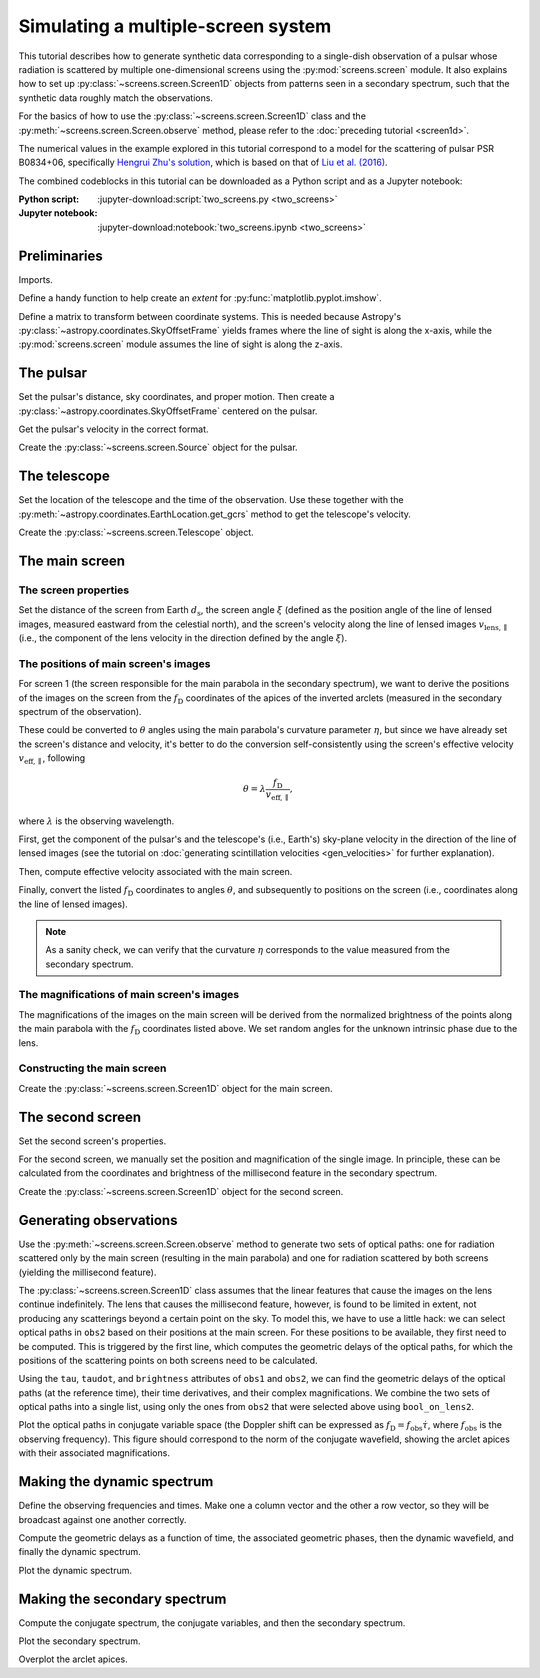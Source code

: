 ***********************************
Simulating a multiple-screen system
***********************************

This tutorial describes how to generate synthetic data corresponding to a
single-dish observation of a pulsar whose radiation is scattered by multiple
one-dimensional screens using the :py:mod:`screens.screen` module. It also
explains how to set up :py:class:`~screens.screen.Screen1D` objects from
patterns seen in a secondary spectrum, such that the synthetic data roughly
match the observations.

For the basics of how to use the :py:class:`~screens.screen.Screen1D` class and
the :py:meth:`~screens.screen.Screen.observe` method, please refer to the
:doc:`preceding tutorial <screen1d>`.

The numerical values in the example explored in this tutorial correspond to a
model for the scattering of pulsar PSR B0834+06, specifically `Hengrui Zhu's
solution <https://eor.cita.utoronto.ca/penwiki/User:Hzhu#B0834_Paper_Status>`_,
which is based on that of `Liu et al. (2016)
<https://ui.adsabs.harvard.edu/abs/2016MNRAS.458.1289L/abstract>`_.

The combined codeblocks in this tutorial can be downloaded as a Python script
and as a Jupyter notebook:

:Python script:
    :jupyter-download:script:`two_screens.py <two_screens>`
:Jupyter notebook:
    :jupyter-download:notebook:`two_screens.ipynb <two_screens>`


Preliminaries
=============

Imports.

.. jupyter-execute::

    import numpy as np
    import matplotlib.pyplot as plt
    from matplotlib.colors import LogNorm

    from astropy import units as u
    from astropy import constants as const
    from astropy.time import Time
    from astropy.coordinates import (
        SkyCoord, SkyOffsetFrame, EarthLocation, CartesianRepresentation,
        CylindricalRepresentation, UnitSphericalRepresentation
    )

    from screens.screen import Source, Screen1D, Telescope
    from screens.fields import phasor

Define a handy function to help create an `extent` for
:py:func:`matplotlib.pyplot.imshow`.

.. jupyter-execute::

    def axis_extent(x):
        x = x.ravel().value
        dx = x[1]-x[0]
        return x[0]-0.5*dx, x[-1]+0.5*dx

Define a matrix to transform between coordinate systems. This is needed because
Astropy's :py:class:`~astropy.coordinates.SkyOffsetFrame` yields frames where
the line of sight is along the x-axis, while the :py:mod:`screens.screen`
module assumes the line of sight is along the z-axis.

.. jupyter-execute::

    xyz2yzx = np.array([
        [0, 1, 0],
        [0, 0, 1],
        [1, 0, 0],
    ])


The pulsar
==========

Set the pulsar's distance, sky coordinates, and proper motion. Then create a
:py:class:`~astropy.coordinates.SkyOffsetFrame` centered on the pulsar.

.. jupyter-execute::

    d_p = 0.620 * u.kpc

    psr_coord = SkyCoord('08h37m5.644606s +06d10m15.4047s',
                         distance=d_p,
                         pm_ra_cosdec=2.16 * u.mas / u.yr,
                         pm_dec=51.64 * u.mas / u.yr)

    psr_frame = SkyOffsetFrame(origin=psr_coord)

Get the pulsar's velocity in the correct format.

.. jupyter-execute::

    vel_psr = (psr_coord
               .transform_to(psr_frame)
               .velocity
               .to_cartesian()
               .transform(xyz2yzx))

Create the :py:class:`~screens.screen.Source` object for the pulsar.

.. jupyter-execute::

    pulsar = Source(vel=vel_psr)


The telescope
=============

Set the location of the telescope and the time of the observation. Use these
together with the :py:meth:`~astropy.coordinates.EarthLocation.get_gcrs` method
to get the telescope's velocity.

.. jupyter-execute::

    tel_loc = EarthLocation('66°45′10″W', '18°20′48″N')

    t_obs = Time(53712.29719907, format='mjd', scale='tai')
    
    vel_tel = (tel_loc
               .get_gcrs(t_obs)
               .transform_to(psr_frame)
               .velocity
               .to_cartesian()
               .transform(xyz2yzx))

Create the :py:class:`~screens.screen.Telescope` object.

.. jupyter-execute::

    telescope = Telescope(vel=vel_tel)


The main screen
===============


The screen properties
---------------------

Set the distance of the screen from Earth :math:`d_\mathrm{s}`, the screen
angle :math:`\xi` (defined as the position angle of the line of lensed images,
measured eastward from the celestial north), and the screen's velocity along
the line of lensed images :math:`v_\mathrm{lens,\parallel}` (i.e., the
component of the lens velocity in the direction defined by the angle
:math:`\xi`).

.. jupyter-execute::

    d_s1 = 0.389 * u.kpc
    xi1 = 154.8 * u.deg
    v_lens1 = 23.1 * u.km / u.s


The positions of main screen's images
-------------------------------------

For screen 1 (the screen responsible for the main parabola in the secondary
spectrum), we want to derive the positions of the images on the screen from the
:math:`f_\mathrm{D}` coordinates of the apices of the inverted arclets
(measured in the secondary spectrum of the observation).

.. jupyter-execute::

    fd1 = [
        -15.93, -15.05, -14.47, -13.59, -13.00, -12.41, -11.83,  -9.78,
         -8.31,  -5.38,  -3.62,  -2.15,  -1.27,  -0.10,   1.08,   1.96,
          4.59,   5.47,   7.53,   9.29,  10.46,  15.15,
    ] * u.mHz

These could be converted to :math:`\theta` angles using the main parabola's
curvature parameter :math:`\eta`, but since we have already set the screen's
distance and velocity, it's better to do the conversion self-consistently using
the screen's effective velocity :math:`v_\mathrm{eff,\parallel}`, following

.. math::

    \theta = \lambda \frac{ f_\mathrm{D} }{ v_\mathrm{eff,\parallel} },

where :math:`\lambda` is the observing wavelength.

First, get the component of the pulsar's and the telescope's (i.e., Earth's)
sky-plane velocity in the direction of the line of lensed images (see the
tutorial on :doc:`generating scintillation velocities <gen_velocities>` for
further explanation).

.. jupyter-execute::

    lens1_frame = SkyOffsetFrame(origin=psr_coord, rotation=xi1)

    v_psr1 = psr_coord.transform_to(lens1_frame).velocity.d_z

    v_tel1 = (tel_loc
              .get_gcrs(t_obs)
              .transform_to(lens1_frame)
              .velocity
              .d_z)

Then, compute effective velocity associated with the main screen.

.. jupyter-execute::

    s1 = 1. - d_s1 / d_p
    v_eff1 = 1. / s1 * v_lens1 - (1. - s1) / s1 * v_psr1 - v_tel1

Finally, convert the listed :math:`f_\mathrm{D}` coordinates to angles
:math:`\theta`, and subsequently to positions on the screen (i.e., coordinates
along the line of lensed images).

.. jupyter-execute::

    f_obs = 318.5 * u.MHz
    lambda_obs = const.c / f_obs

    theta1 = (lambda_obs * fd1 / v_eff1
             ).to(u.mas, equivalencies=u.dimensionless_angles())

    pos1 = (theta1 * d_s1).to(u.au, equivalencies=u.dimensionless_angles())

.. note::
        
    As a sanity check, we can verify that the curvature :math:`\eta`
    corresponds to the value measured from the secondary spectrum.

    .. jupyter-execute::

        d_eff1 = (1. - s1) / s1 * d_p

        eta1 = lambda_obs**2 * d_eff1 / (2. * const.c * v_eff1**2)

        eta1.to(u.s**3)


The magnifications of main screen's images
------------------------------------------

The magnifications of the images on the main screen will be derived from the
normalized brightness of the points along the main parabola with the
:math:`f_\mathrm{D}` coordinates listed above. We set random angles for the
unknown intrinsic phase due to the lens.

.. jupyter-execute::

    brightness1 = [
          1.20,  1.66,  1.60,  1.45,  1.37,  0.99,  1.22,  8.99,
          8.51,  6.48, 22.04, 26.32, 28.05, 27.78, 22.64, 21.20,
         40.38, 18.76, 10.80,  6.31,  5.02,  0.21,
    ] * u.dimensionless_unscaled

    rng = np.random.default_rng(seed=12345)
    phase1 = rng.random(len(brightness1)) * 2.*np.pi

    magnification1 = brightness1 / brightness1.max() * np.exp(1j*phase1)


Constructing the main screen
----------------------------

Create the :py:class:`~screens.screen.Screen1D` object for the main screen.

.. jupyter-execute::

    normal1 = CylindricalRepresentation(1., 90.*u.deg - xi1, 0.).to_cartesian()

    screen1 = Screen1D(normal=normal1,
                       p=pos1,
                       v=v_lens1,
                       magnification=magnification1)


The second screen
====================

Set the second screen's properties.

.. jupyter-execute::

    d_s2 = 0.415 * u.kpc
    xi2 =  46.1 * u.deg
    v_lens2 = -3.3 * u.km / u.s

For the second screen, we manually set the position and magnification of the
single image. In principle, these can be calculated from the coordinates and
brightness of the millisecond feature in the secondary spectrum.

.. jupyter-execute::

    pos2 = [9.1652957] * u.au
    magnification2 = 0.1

Create the :py:class:`~screens.screen.Screen1D` object for the second screen.

.. jupyter-execute::

    normal2 = CylindricalRepresentation(1., 90.*u.deg - xi2, 0.).to_cartesian()

    screen2 = Screen1D(normal=normal2,
                       p=pos2,
                       v=v_lens2,
                       magnification=magnification2)


Generating observations
=======================

Use the :py:meth:`~screens.screen.Screen.observe` method to generate two sets
of optical paths: one for radiation scattered only by the main screen
(resulting in the main parabola) and one for radiation scattered by both
screens (yielding the millisecond feature).

.. jupyter-execute::

    obs1 = telescope.observe(
        source=screen1.observe(source=pulsar, distance=d_p-d_s1),
        distance=d_s1)

    obs2 = telescope.observe(
        source=screen1.observe(
            source=screen2.observe(source=pulsar, distance=d_p-d_s2),
            distance=d_s2-d_s1),
        distance=d_s1)

The :py:class:`~screens.screen.Screen1D` class assumes that the linear features
that cause the images on the lens continue indefinitely. The lens that causes
the millisecond feature, however, is found to be limited in extent, not
producing any scatterings beyond a certain point on the sky. To model this, we
have to use a little hack: we can select optical paths in ``obs2`` based on
their positions at the main screen. For these positions to be available, they
first need to be computed. This is triggered by the first line, which computes
the geometric delays of the optical paths, for which the positions of the
scattering points on both screens need to be calculated.

.. jupyter-execute::

    obs2.tau
    bool_on_lens2 = obs2.source.pos.x.ravel() < 7. * u.au

Using the ``tau``, ``taudot``, and ``brightness`` attributes of ``obs1`` and
``obs2``, we can find the geometric delays of the optical paths (at the
reference time), their time derivatives, and their complex magnifications. We
combine the two sets of optical paths into a single list, using only the ones
from ``obs2`` that were selected above using ``bool_on_lens2``.

.. jupyter-execute::

    tau0 = np.hstack([obs1.tau.ravel(),
                      obs2.tau.ravel()[bool_on_lens2]])
    taudot = np.hstack([obs1.taudot.ravel(),
                        obs2.taudot.ravel()[bool_on_lens2]])
    brightness = np.hstack([obs1.brightness.ravel(),
                            obs2.brightness.ravel()[bool_on_lens2]])

Plot the optical paths in conjugate variable space (the Doppler shift can be
expressed as :math:`f_\mathrm{D} = f_\mathrm{obs} \dot{\tau}`,
where :math:`f_\mathrm{obs}` is the observing frequency).
This figure should correspond to the norm of the conjugate wavefield,
showing the arclet apices with their associated magnifications.

.. jupyter-execute::

    fd_all = f_obs * taudot

    plt.figure(figsize=(12., 8.))

    plt.scatter(fd_all.to(u.mHz), tau0.to(u.us),
                c=np.abs(brightness).value, s=5, cmap='Blues',
                norm=LogNorm(vmin=1.e-4, vmax=1.))

    plt.xlim(-50., 50.)
    plt.ylim(0., 1300.)
    plt.xlabel(r"differential Doppler shift $f_\mathrm{{D}}$ (mHz)")
    plt.ylabel(r"relative geometric delay $\tau$ ($\mathrm{\mu s}$)")

    cbar = plt.colorbar()
    cbar.set_label('magnification')

    plt.show()


Making the dynamic spectrum
===========================

Define the observing frequencies and times. Make one a column vector and the
other a row vector, so they will be broadcast against one another correctly.

.. jupyter-execute::

    t = np.linspace(0, 45*u.min, 300)[:, np.newaxis]
    f = np.linspace(318.*u.MHz, 319.*u.MHz, 3000)

Compute the geometric delays as a function of time, the associated geometric
phases, then the dynamic wavefield, and finally the dynamic spectrum.

.. jupyter-execute::

    tau_t = (tau0[:, np.newaxis, np.newaxis]
            + taudot[:, np.newaxis, np.newaxis] * t)

    ph = phasor(f, tau_t)

    dynwave = ph * brightness[:, np.newaxis, np.newaxis]

    dynspec = np.abs(dynwave.sum(0))**2

Plot the dynamic spectrum.

.. jupyter-execute::

    plt.figure(figsize=(12., 8.))

    plt.imshow(dynspec.T,
               origin='lower', aspect='auto', interpolation='none',
               cmap='Greys', extent=axis_extent(t) + axis_extent(f), vmin=0.)
    plt.xlabel(rf"time $t$ ({t.unit.to_string('latex')})")
    plt.ylabel(rf"frequency $f$ ({f.unit.to_string('latex')})")

    cbar = plt.colorbar()
    cbar.set_label('normalized intensity')


Making the secondary spectrum
=============================

Compute the conjugate spectrum, the conjugate variables, and then the secondary
spectrum.

.. jupyter-execute::

    conspec = np.fft.fft2(dynspec)
    conspec /= conspec[0, 0]
    conspec = np.fft.fftshift(conspec)

    tau = np.fft.fftshift(np.fft.fftfreq(f.size, f[1]-f[0])).to(u.us)
    fd = np.fft.fftshift(np.fft.fftfreq(t.size, t[1]-t[0])).to(u.mHz)

    secspec = np.abs(conspec)**2

Plot the secondary spectrum.

.. jupyter-execute::

    plt.figure(figsize=(12., 8.))

    plt.imshow(secspec.T.value,
               origin='lower', aspect='auto', interpolation='none',
               cmap='Greys', extent=axis_extent(fd) + axis_extent(tau),
               norm=LogNorm(vmin=1.e-8, vmax=1.))

    plt.xlim(-50., 50.)
    plt.ylim(0., 1300.)
    plt.xlabel(r"differential Doppler shift $f_\mathrm{{D}}$ "
               rf"({fd.unit.to_string('latex')})")
    plt.ylabel(r"relative geometric delay $\tau$ "
               rf"({tau.unit.to_string('latex')})")

    cbar = plt.colorbar()
    cbar.set_label('normalized power')

    plt.show()

Overplot the arclet apices.

.. jupyter-execute::

    plt.figure(figsize=(12., 8.))

    plt.imshow(secspec.T.value,
               origin='lower', aspect='auto', interpolation='none',
               cmap='Greys', extent=axis_extent(fd) + axis_extent(tau),
               norm=LogNorm(vmin=1.e-8, vmax=1.))

    plt.xlim(-50., 50.)
    plt.ylim(0., 1300.)
    plt.xlabel(r"differential Doppler shift $f_\mathrm{{D}}$ "
               rf"({fd.unit.to_string('latex')})")
    plt.ylabel(r"relative geometric delay $\tau$ "
               rf"({tau.unit.to_string('latex')})")

    cbar = plt.colorbar()
    cbar.set_label('normalized power')

    plt.scatter(fd_all.to(u.mHz), tau0.to(u.us),
                c=np.abs(brightness).value, s=5, cmap='Blues',
                norm=LogNorm(vmin=1.e-4, vmax=1.))

    cbar = plt.colorbar()
    cbar.set_label('magnification')

    plt.show()
